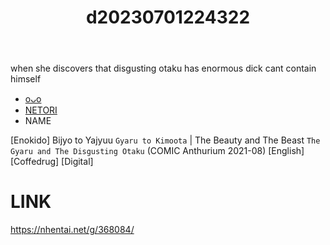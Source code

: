 :PROPERTIES:
:ID:       53396a7a-63a4-4774-91e8-ebdfaeaab89b
:END:
#+title: d20230701224322
#+filetags: :20230701224322:ntronary:
when she discovers that disgusting otaku has enormous dick cant contain himself
- [[id:dbc757c0-3eb0-43a0-8037-181709eb3133][oᴗo]]
- [[id:5c2a059d-3409-42e6-9aca-bd8168342fde][NETORI]]
- NAME
[Enokido] Bijyo to Yajyuu ~Gyaru to Kimoota~ | The Beauty and The Beast ~The Gyaru and The Disgusting Otaku~ (COMIC Anthurium 2021-08) [English] [Coffedrug] [Digital]
* LINK
https://nhentai.net/g/368084/
